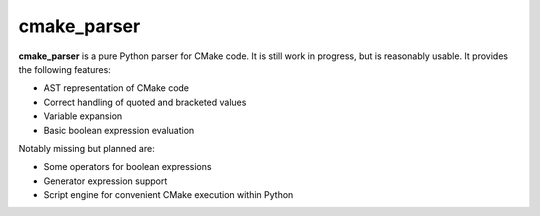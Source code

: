 ..  CMake Parser
    Copyright 2023 Timo Röhling <timo@gaussglocke.de>
    SPDX-License-Identifier: Apache-2.0

============
cmake_parser
============

**cmake_parser** is a pure Python parser for CMake code. It is still work in progress,
but is reasonably usable. It provides the following features:

* AST representation of CMake code
* Correct handling of quoted and bracketed values
* Variable expansion
* Basic boolean expression evaluation

Notably missing but planned are:

* Some operators for boolean expressions
* Generator expression support
* Script engine for convenient CMake execution within Python
